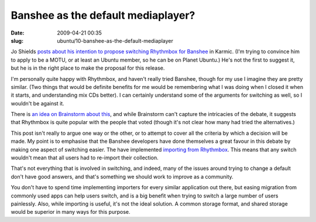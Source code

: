 Banshee as the default mediaplayer?
###################################

:date: 2009-04-21 00:35
:slug: ubuntu/10-banshee-as-the-default-mediaplayer

Jo Shields `posts about his intention to propose switching Rhythmbox for
Banshee`_ in Karmic. (I'm trying to convince him to apply to be a MOTU,
or at least an Ubuntu member, so he can be on Planet Ubuntu.) 
He's not the first to suggest it, but he is in the right place to make
the proposal for this release.

.. _posts about his intention to propose switching Rhythmbox for Banshee: http://www.apebox.org/wordpress/rants/74/

I'm personally quite happy with Rhythmbox, and haven't really tried
Banshee, though for my use I imagine they are pretty similar. (Two
things that would be definite benefits for me would be remembering
what I was doing when I closed it when it starts, and understanding
mix CDs better). I can certainly understand some of the arguments
for switching as well, so I wouldn't be against it.

There is `an idea on Brainstorm about this`_, and while Brainstorm
can't capture the intricacies of the debate, it suggests that Rhythmbox
is quite popular with the people that voted (though it's not clear
how many had tried the alternatives.)

.. _an idea on Brainstorm about this: http://brainstorm.ubuntu.com/idea/18932/

This post isn't really to argue one way or the other, or to attempt
to cover all the criteria by which a decision will be made. My point is
to emphasise that the Banshee developers have done themselves a great
favour in this debate by making one aspect of switching easier. The
have implemented `importing from Rhythmbox`_. This means that any
switch wouldn't mean that all users had to re-import their collection.

.. _importing from Rhythmbox: http://bugzilla.gnome.org/show_bug.cgi?id=554511

That's not everything that is involved in switching, and indeed, many
of the issues around trying to change a default don't have good answers,
and that's something we should work to improve as a community.

You don't have to spend time implementing importers for every
similar application out there, but easing migration from commonly
used apps can help users switch, and is a big benefit when trying
to switch a large number of users painlessly. Also, while importing
is useful, it's not the ideal solution. A common storage format,
and shared storage would be superior in many ways for this purpose.

